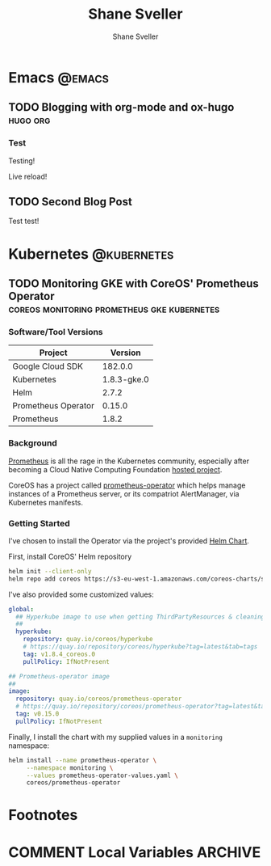 #+TITLE: Shane Sveller
#+AUTHOR: Shane Sveller
#+HUGO_BASE_DIR: .
#+HUGO_SECTION: blog

* Emacs                                                              :@emacs:
** TODO Blogging with org-mode and ox-hugo                         :hugo:org:
   :PROPERTIES:
   :EXPORT_AUTHOR: Shane Sveller
   :EXPORT_DATE: 2017-12-12
   :EXPORT_FILE_NAME: blogging-with-org-mode-and-ox-hugo
   :EXPORT_HUGO_WEIGHT: auto
   :END:

*** Test
 Testing!

 Live reload!

** TODO Second Blog Post
   :PROPERTIES:
   :EXPORT_AUTHOR: Shane Sveller
   :EXPORT_DATE: 2017-12-13
   :EXPORT_FILE_NAME: second-blog-post
   :EXPORT_HUGO_WEIGHT: auto
   :END:

Test test!
* Kubernetes                                                    :@kubernetes:
** TODO Monitoring GKE with CoreOS' Prometheus Operator :coreos:monitoring:prometheus:gke:kubernetes:
   :PROPERTIES:
   :EXPORT_AUTHOR: Shane Sveller
   :EXPORT_FILE_NAME: monitoring-gke-with-coreos-prometheus-operator
   :EXPORT_HUGO_WEIGHT: auto
   :END:

*** Software/Tool Versions

| Project             |     Version |
|---------------------+-------------|
| Google Cloud SDK    |     182.0.0 |
| Kubernetes          | 1.8.3-gke.0 |
| Helm                |       2.7.2 |
| Prometheus Operator |      0.15.0 |
| Prometheus          |       1.8.2 |

*** Background

[[https://prometheus.io/][Prometheus]] is all the rage in the Kubernetes community, especially after
becoming a Cloud Native Computing Foundation [[https://www.cncf.io/projects/][hosted project]].

CoreOS has a project called [[https://github.com/coreos/prometheus-operator][prometheus-operator]] which helps manage instances
of a Prometheus server, or its compatriot AlertManager, via Kubernetes manifests.

*** Getting Started

I've chosen to install the Operator via the project's provided [[https://github.com/coreos/prometheus-operator/tree/v0.15.0/helm/prometheus-operator][Helm Chart]].

First, install CoreOS' Helm repository

#+BEGIN_SRC bash
  helm init --client-only
  helm repo add coreos https://s3-eu-west-1.amazonaws.com/coreos-charts/stable/
#+END_SRC

I've also provided some customized values:

#+BEGIN_SRC yaml
  global:
    ## Hyperkube image to use when getting ThirdPartyResources & cleaning up
    ##
    hyperkube:
      repository: quay.io/coreos/hyperkube
      # https://quay.io/repository/coreos/hyperkube?tag=latest&tab=tags
      tag: v1.8.4_coreos.0
      pullPolicy: IfNotPresent

  ## Prometheus-operator image
  ##
  image:
    repository: quay.io/coreos/prometheus-operator
    # https://quay.io/repository/coreos/prometheus-operator?tag=latest&tab=tags
    tag: v0.15.0
    pullPolicy: IfNotPresent
#+END_SRC

Finally, I install the chart with my supplied values in a ~monitoring~ namespace:

#+BEGIN_SRC bash
  helm install --name prometheus-operator \
       --namespace monitoring \
       --values prometheus-operator-values.yaml \
       coreos/prometheus-operator
#+END_SRC
* Footnotes
* COMMENT Local Variables                                                   :ARCHIVE:
# Local Variables:
# eval: (add-hook 'after-save-hook #'org-hugo-export-subtree-to-md-after-save :append :local)
# End:
